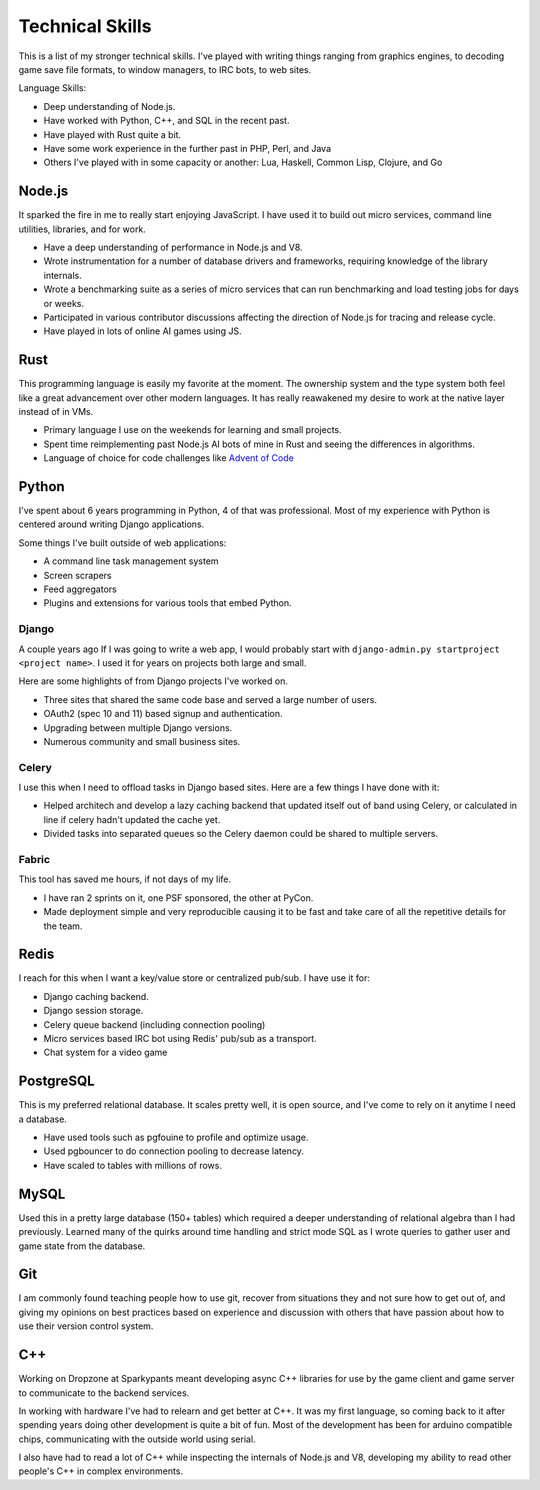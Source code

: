 ================
Technical Skills
================

This is a list of my stronger technical skills. I've played with
writing things ranging from graphics engines, to decoding game save
file formats, to window managers, to IRC bots, to web sites.

Language Skills:

* Deep understanding of Node.js.
* Have worked with Python, C++, and SQL in the recent past.
* Have played with Rust quite a bit.
* Have some work experience in the further past in PHP, Perl, and Java
* Others I've played with in some capacity or another: Lua, Haskell, Common
  Lisp, Clojure, and Go

#######
Node.js
#######

It sparked the fire in me to really start enjoying JavaScript. I have used it to
build out micro services, command line utilities, libraries, and for work.

* Have a deep understanding of performance in Node.js and V8.
* Wrote instrumentation for a number of database drivers and frameworks,
  requiring knowledge of the library internals.
* Wrote a benchmarking suite as a series of micro services that can run
  benchmarking and load testing jobs for days or weeks.
* Participated in various contributor discussions affecting the direction of
  Node.js for tracing and release cycle.
* Have played in lots of online AI games using JS.

####
Rust
####

This programming language is easily my favorite at the moment. The ownership
system and the type system both feel like a great advancement over other modern
languages. It has really reawakened my desire to work at the native layer instead
of in VMs.

* Primary language I use on the weekends for learning and small projects.
* Spent time reimplementing past Node.js AI bots of mine in Rust and seeing the
  differences in algorithms.
* Language of choice for code challenges like `Advent of Code <http://adventofcode.com/>`_

######
Python
######

I've spent about 6 years programming in Python, 4 of that was
professional. Most of my experience with Python is centered around
writing Django applications.

Some things I've built outside of web applications:

* A command line task management system
* Screen scrapers
* Feed aggregators
* Plugins and extensions for various tools that embed Python.

------
Django
------

A couple years ago If I was going to write a web app, I would probably start
with ``django-admin.py startproject <project name>``. I used it for years on
projects both large and small.

Here are some highlights of from Django projects I've worked on.

* Three sites that shared the same code base and served a large number
  of users.
* OAuth2 (spec 10 and 11) based signup and authentication.
* Upgrading between multiple Django versions.
* Numerous community and small business sites.

------
Celery
------

I use this when I need to offload tasks in Django based sites. Here
are a few things I have done with it:

* Helped architech and develop a lazy caching backend that updated
  itself out of band using Celery, or calculated in line if celery
  hadn't updated the cache yet.
* Divided tasks into separated queues so the Celery daemon could be
  shared to multiple servers.

------
Fabric
------

This tool has saved me hours, if not days of my life.

* I have ran 2 sprints on it, one PSF sponsored, the other at PyCon.
* Made deployment simple and very reproducible causing it to be fast
  and take care of all the repetitive details for the team.

#####
Redis
#####

I reach for this when I want a key/value store or centralized
pub/sub. I have use it for:

* Django caching backend.
* Django session storage.
* Celery queue backend (including connection pooling)
* Micro services based IRC bot using Redis' pub/sub as a transport.
* Chat system for a video game

##########
PostgreSQL
##########

This is my preferred relational database. It scales pretty well, it is
open source, and I've come to rely on it anytime I need a database.

* Have used tools such as pgfouine to profile and optimize usage.
* Used pgbouncer to do connection pooling to decrease latency.
* Have scaled to tables with millions of rows.

#####
MySQL
#####

Used this in a pretty large database (150+ tables) which required a deeper
understanding of relational algebra than I had previously. Learned many of the
quirks around time handling and strict mode SQL as I wrote queries to gather user
and game state from the database.

###
Git
###

I am commonly found teaching people how to use git, recover from
situations they and not sure how to get out of, and giving my opinions
on best practices based on experience and discussion with others that
have passion about how to use their version control system.

###
C++
###

Working on Dropzone at Sparkypants meant developing async C++ libraries for use by
the game client and game server to communicate to the backend services.

In working with hardware I've had to relearn and get better at C++. It was my
first language, so coming back to it after spending years doing other
development is quite a bit of fun. Most of the development has been for arduino
compatible chips, communicating with the outside world using serial.

I also have had to read a lot of C++ while inspecting the internals of Node.js
and V8, developing my ability to read other people's C++ in complex
environments.

